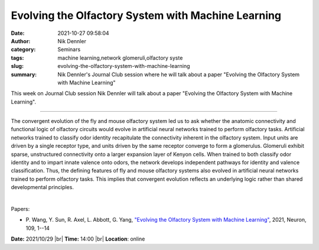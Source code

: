 Evolving the Olfactory System with Machine Learning
####################################################
:date: 2021-10-27 09:58:04
:author: Nik Dennler
:category: Seminars
:tags: machine learning,network glomeruli,olfactory syste
:slug: evolving-the-olfactory-system-with-machine-learning
:summary: Nik Dennler's Journal Club session where he will talk about a paper "Evolving the Olfactory System with Machine Learning"

This week on Journal Club session Nik Dennler will talk about a paper "Evolving the Olfactory System with Machine Learning".

------------

The convergent evolution of the fly and mouse olfactory system led us
to ask whether the anatomic connectivity and functional logic of
olfactory circuits would evolve in artificial neural networks trained
to perform olfactory tasks. Artificial networks trained to classify
odor identity recapitulate the connectivity inherent in the olfactory
system. Input units are driven by a single receptor type, and units
driven by the same receptor converge to form a glomerulus. Glomeruli
exhibit sparse, unstructured connectivity onto a larger expansion
layer of Kenyon cells. When trained to both classify odor identity and
to impart innate valence onto odors, the network develops independent
pathways for identity and valence classification. Thus, the defining
features of fly and mouse olfactory systems also evolved in artificial
neural networks trained to perform olfactory tasks. This implies that
convergent evolution reflects an underlying logic rather than shared
developmental principles.

|

Papers:

- P. Wang, Y. Sun, R. Axel, L. Abbott, G. Yang, `"Evolving the Olfactory System with Machine Learning"
  <https://doi.org/10.1016/j.neuron.2021.09.010>`__,  2021, Neuron, 109, 1--14


**Date:** 2021/10/29 |br|
**Time:** 14:00 |br|
**Location**: online

.. |br| raw:: html

	<br />
